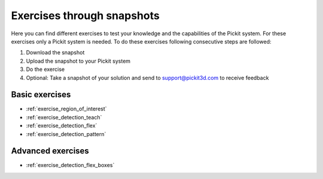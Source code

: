 Exercises through snapshots
===========================

Here you can find different exercises to test your knowledge and the
capabilities of the Pickit system. For these exercises only a Pickit
system is needed. To do these exercises following consecutive steps are
followed:

#. Download the snapshot
#. Upload the snapshot to your Pickit system
#. Do the exercise
#. Optional: Take a snapshot of your solution and send to
   support@pickit3d.com to receive feedback

Basic exercises
---------------

-  :ref:`exercise_region_of_interest`
-  :ref:`exercise_detection_teach`
-  :ref:`exercise_detection_flex`
-  :ref:`exercise_detection_pattern`

Advanced exercises
------------------

-  :ref:`exercise_detection_flex_boxes`
